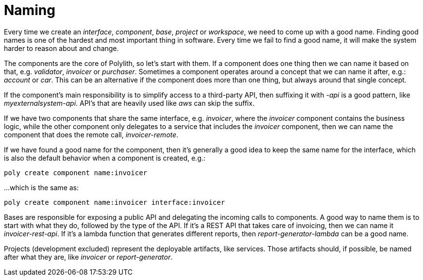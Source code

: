 = Naming

Every time we create an _interface_, _component_, _base_, _project_ or _workspace_, we need to come up with a good name. Finding good names is one of the hardest and most important thing in software. Every time we fail to find a good name, it will make the system harder to reason about and change.

The components are the core of Polylith, so let's start with them. If a component does one thing then we can name it based on that, e.g. _validator_, _invoicer_ or _purchaser_. Sometimes a component operates around a concept that we can name it after, e.g.: _account_ or _car_. This can be an alternative if the component does more than one thing, but always around that single concept.

If the component's main responsibility is to simplify access to a third-party API, then suffixing it with _-api_ is a good pattern, like _myexternalsystem-api_. API's that are heavily used like _aws_ can skip the suffix.

If we have two components that share the same interface, e.g. _invoicer_, where the _invoicer_ component contains the business logic, while the other component only delegates to a service that includes the _invoicer_ component, then we can name the component that does the remote call, _invoicer-remote_.

If we have found a good name for the component, then it's generally a good idea to keep the same name for the interface, which is also the default behavior when a component is created, e.g.:

[source,shell]
----
poly create component name:invoicer
----

...which is the same as:

[source,shell]
----
poly create component name:invoicer interface:invoicer
----

Bases are responsible for exposing a public API and delegating the incoming calls to components. A good way to name them is to start with what they do, followed by the type of the API. If it's a REST API that takes care of invoicing, then we can name it _invoicer-rest-api_. If it's a lambda function that generates different reports, then _report-generator-lambda_ can be a good name.

Projects (development excluded) represent the deployable artifacts, like services. Those artifacts should, if possible, be named after what they are, like _invoicer_ or _report-generator_.
